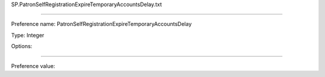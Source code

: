 SP.PatronSelfRegistrationExpireTemporaryAccountsDelay.txt

----------

Preference name: PatronSelfRegistrationExpireTemporaryAccountsDelay

Type: Integer

Options: 

----------

Preference value: 





























